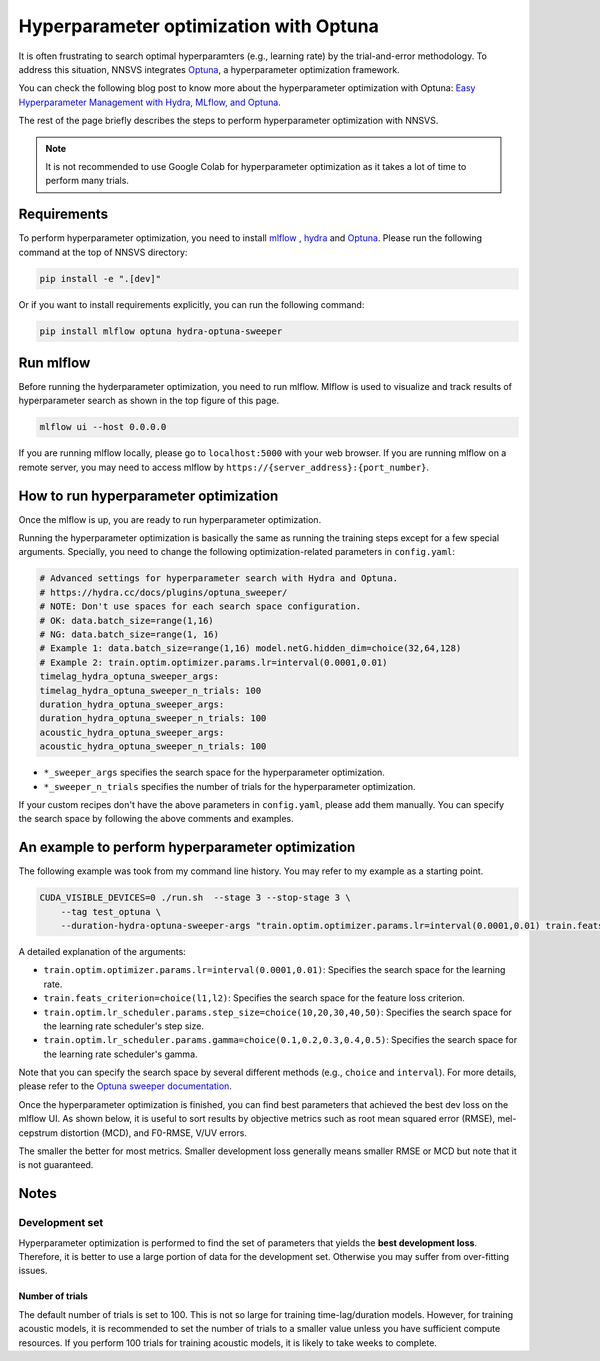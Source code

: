 Hyperparameter optimization with Optuna
=======================================

.. image:: _static/img/mlflow_optuna.png
   :alt: MLFlow + Optuna

It is often frustrating to search optimal hyperparamters (e.g., learning rate) by the trial-and-error methodology.
To address this situation, NNSVS integrates `Optuna <https://github.com/optuna/optuna>`_, a hyperparameter optimization framework.

You can check the following blog post to know more about the hyperparameter optimization with Optuna: `Easy Hyperparameter Management with Hydra, MLflow, and Optuna <https://medium.com/optuna/easy-hyperparameter-management-with-hydra-mlflow-and-optuna-783730700e7d>`_.

The rest of the page briefly describes the steps to perform hyperparameter optimization with NNSVS.

.. note::
    It is not recommended to use Google Colab for hyperparameter optimization as it takes a lot of time to perform many trials.

Requirements
------------

To perform hyperparameter optimization, you need to install `mlflow <https://mlflow.org/>`_ , `hydra <https://hydra.cc/>`_  and `Optuna <https://github.com/optuna/optuna>`_. Please run the following command at the top of NNSVS directory:

.. code::

   pip install -e ".[dev]"

Or if you want to install requirements explicitly, you can run the following command:

.. code::

   pip install mlflow optuna hydra-optuna-sweeper


Run mlflow
----------

Before running the hyderparameter optimization, you need to run mlflow. Mlflow is used to visualize and track results of hyperparameter search as shown in the top figure of this page.

.. code::

    mlflow ui --host 0.0.0.0


If you are running mlflow locally, please go to ``localhost:5000`` with your web browser. If you are running mlflow on a remote server, you may need to access mlflow by ``https://{server_address}:{port_number}``.


How to run hyperparameter optimization
--------------------------------------

Once the mlflow is up, you are ready to run hyperparameter optimization.

Running the hyperparameter optimization is basically the same as running the training steps except for a few special arguments.
Specially, you need to change the following optimization-related parameters in ``config.yaml``:

.. code-block:: yaml

    # Advanced settings for hyperparameter search with Hydra and Optuna.
    # https://hydra.cc/docs/plugins/optuna_sweeper/
    # NOTE: Don't use spaces for each search space configuration.
    # OK: data.batch_size=range(1,16)
    # NG: data.batch_size=range(1, 16)
    # Example 1: data.batch_size=range(1,16) model.netG.hidden_dim=choice(32,64,128)
    # Example 2: train.optim.optimizer.params.lr=interval(0.0001,0.01)
    timelag_hydra_optuna_sweeper_args:
    timelag_hydra_optuna_sweeper_n_trials: 100
    duration_hydra_optuna_sweeper_args:
    duration_hydra_optuna_sweeper_n_trials: 100
    acoustic_hydra_optuna_sweeper_args:
    acoustic_hydra_optuna_sweeper_n_trials: 100

- ``*_sweeper_args`` specifies the search space for the hyperparameter optimization.
- ``*_sweeper_n_trials`` specifies the number of trials for the hyperparameter optimization.

If your custom recipes don't have the above parameters in ``config.yaml``, please add them manually.
You can specify the search space by following the above comments and examples.


An example to perform hyperparameter optimization
------------------------------------------------

The following example was took from my command line history. You may refer to my example as a starting point.

.. code-block:: bash

    CUDA_VISIBLE_DEVICES=0 ./run.sh  --stage 3 --stop-stage 3 \
        --tag test_optuna \
        --duration-hydra-optuna-sweeper-args "train.optim.optimizer.params.lr=interval(0.0001,0.01) train.feats_criterion=choice(l1,l2) train.optim.lr_scheduler.params.step_size=choice(10,20,30,40,50) train.optim.lr_scheduler.params.gamma=choice(0.1,0.2,0.3,0.4,0.5)"


A detailed explanation of the arguments:

- ``train.optim.optimizer.params.lr=interval(0.0001,0.01)``: Specifies the search space for the learning rate.
- ``train.feats_criterion=choice(l1,l2)``: Specifies the search space for the feature loss criterion.
- ``train.optim.lr_scheduler.params.step_size=choice(10,20,30,40,50)``: Specifies the search space for the learning rate scheduler's step size.
- ``train.optim.lr_scheduler.params.gamma=choice(0.1,0.2,0.3,0.4,0.5)``: Specifies the search space for the learning rate scheduler's gamma.

Note that you can specify the search space by several different methods (e.g., ``choice`` and ``interval``).
For more details, please refer to the `Optuna sweeper documentation <https://hydra.cc/docs/plugins/optuna_sweeper/>`_.

Once the hyperparameter optimization is finished, you can find best parameters that achieved the best dev loss on the mlflow UI.
As shown below, it is useful to sort results by objective metrics such as root mean squared error (RMSE), mel-cepstrum distortion (MCD), and F0-RMSE, V/UV errors.

.. image:: _static/img/mlflow_sort_by_rmse.png
   :alt: Sorted results of hyperparameter optimization

The smaller the better for most metrics. Smaller development loss generally means smaller RMSE or MCD but note that it is not guaranteed.

Notes
-----

Development set
~~~~~~~~~~~~~~~~

Hyperparameter optimization is performed to find the set of parameters that yields the **best development loss**.
Therefore, it is better to use a large portion of data for the development set. Otherwise you may suffer from over-fitting issues.

Number of trials
^^^^^^^^^^^^^^^^

The default number of trials is set to 100. This is not so large for training time-lag/duration models. However, for training acoustic models, it is recommended to set the number of trials to a smaller value unless you have sufficient compute resources. If you perform 100 trials for training acoustic models, it is likely to take weeks to complete.
